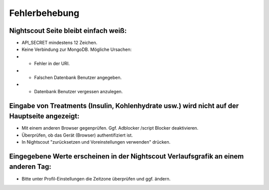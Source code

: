 Fehlerbehebung
==============

Nightscout Seite bleibt einfach weiß:
~~~~~~~~~~~~~~~~~~~~~~~~~~~~~~~~~~~~~

-  API\_SECRET mindestens 12 Zeichen.
-  Keine Verbindung zur MongoDB. Mögliche Ursachen:
-  

   -  Fehler in der URI.

-  

   -  Falschen Datenbank Benutzer angegeben.

-  

   -  Datenbank Benutzer vergessen anzulegen.

Eingabe von Treatments (Insulin, Kohlenhydrate usw.) wird nicht auf der Hauptseite angezeigt:
~~~~~~~~~~~~~~~~~~~~~~~~~~~~~~~~~~~~~~~~~~~~~~~~~~~~~~~~~~~~~~~~~~~~~~~~~~~~~~~~~~~~~~~~~~~~~

-  Mit einem anderen Browser gegenprüfen. Ggf. Adblocker /script Blocker
   deaktivieren.
-  Überprüfen, ob das Gerät (Browser) authentifiziert ist.
-  In Nightscout "zurücksetzen und Voreinstellungen verwenden" drücken.

Eingegebene Werte erscheinen in der Nightscout Verlaufsgrafik an einem anderen Tag:
~~~~~~~~~~~~~~~~~~~~~~~~~~~~~~~~~~~~~~~~~~~~~~~~~~~~~~~~~~~~~~~~~~~~~~~~~~~~~~~~~~~

-  Bitte unter Profil-Einstellungen die Zeitzone überprüfen und ggf.
   ändern.
